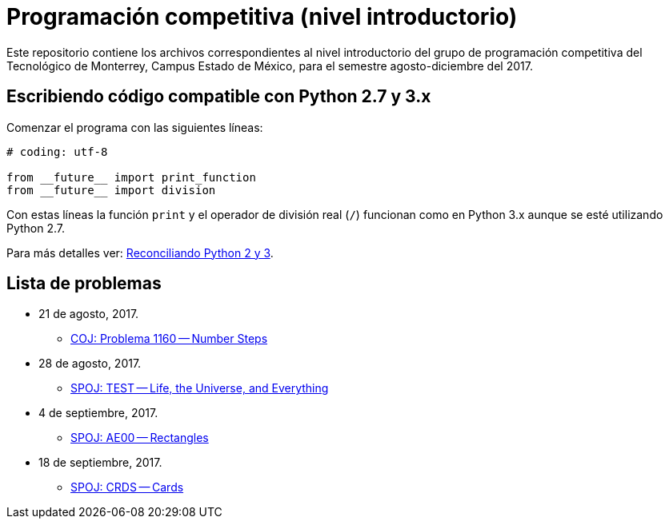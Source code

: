 = Programación competitiva (nivel introductorio)

Este repositorio contiene los archivos correspondientes al nivel introductorio del grupo de programación competitiva del Tecnológico de Monterrey, Campus Estado de México, para el semestre agosto-diciembre del 2017.

== Escribiendo código compatible con Python 2.7 y 3.x

Comenzar el programa con las siguientes líneas:
[source, python]
----
# coding: utf-8

from __future__ import print_function
from __future__ import division
----

Con estas líneas la función `print` y el operador de división real (`/`) funcionan como en Python 3.x aunque se esté utilizando Python 2.7.

Para más detalles ver: http://edupython.blogspot.mx/2017/04/reconciliando-python-2-y-3.html[Reconciliando Python 2 y 3].

== Lista de problemas

- 21 de agosto, 2017.
    * http://coj.uci.cu/24h/problem.xhtml?pid=1160[COJ: Problema 1160 -- Number Steps]
- 28 de agosto, 2017.
    * http://www.spoj.com/problems/TEST/[SPOJ: TEST -- Life, the Universe, and Everything]
- 4 de septiembre, 2017.
    * http://www.spoj.com/problems/AE00/[SPOJ: AE00 -- Rectangles]
- 18 de septiembre, 2017.
    * http://www.spoj.com/problems/CRDS/[SPOJ: CRDS -- Cards]
